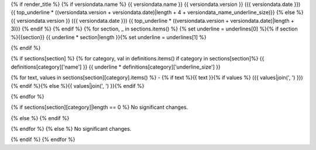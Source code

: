 {% if render_title %}
{% if versiondata.name %}
{{ versiondata.name }} {{ versiondata.version }} ({{ versiondata.date }})
{{ top_underline * ((versiondata.version + versiondata.date)|length + 4 + versiondata_name_underline_size)}}
{% else %}
{{ versiondata.version }} ({{ versiondata.date }})
{{ top_underline * ((versiondata.version + versiondata.date)|length + 3)}}
{% endif %}
{% endif %}
{% for section, _ in sections.items() %}
{% set underline = underlines[0] %}{% if section %}{{section}}
{{ underline * section|length }}{% set underline = underlines[1] %}

{% endif %}

{% if sections[section] %}
{% for category, val in definitions.items() if category in sections[section]%}
{{ definitions[category]['name'] }}
{{ underline * definitions[category]['underline_size'] }}

{% for text, values in sections[section][category].items() %}
- {% if text %}{{ text }}{% if values %} ({{ values|join(', ') }}){% endif %}{% else %}{{ values|join(', ') }}{% endif  %}

{% endfor %}

{% if sections[section][category]|length == 0 %}
No significant changes.

{% else %}
{% endif %}

{% endfor %}
{% else %}
No significant changes.


{% endif %}
{% endfor %}
